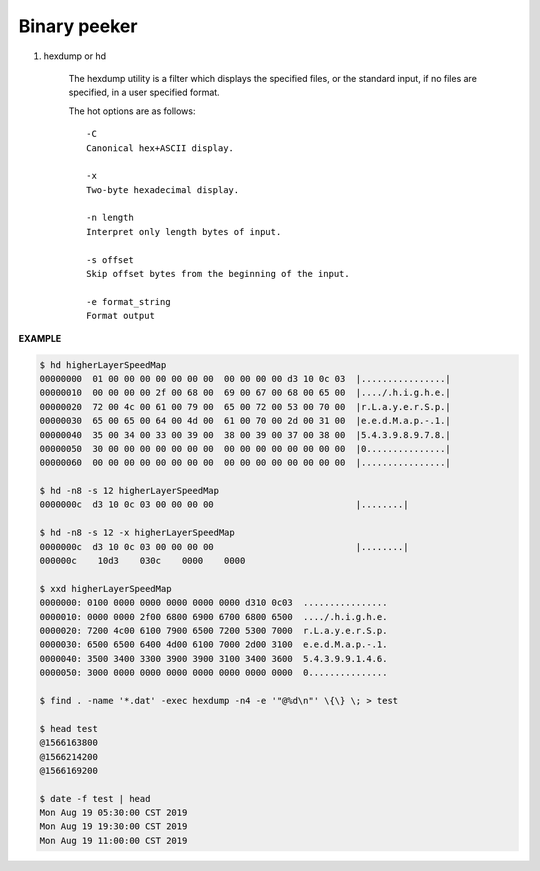 *************
Binary peeker
*************

#. hexdump or hd

    The hexdump utility is a filter which displays the specified files, 
    or the standard input, if no files are specified, in a user specified format.
    
    The hot options are as follows::
   
        -C      
        Canonical hex+ASCII display.  

        -x      
        Two-byte hexadecimal display.
   
        -n length
        Interpret only length bytes of input.
   
        -s offset
        Skip offset bytes from the beginning of the input.

        -e format_string
        Format output

**EXAMPLE**

.. code-block:: sh

    $ hd higherLayerSpeedMap
    00000000  01 00 00 00 00 00 00 00  00 00 00 00 d3 10 0c 03  |................|
    00000010  00 00 00 00 2f 00 68 00  69 00 67 00 68 00 65 00  |..../.h.i.g.h.e.|
    00000020  72 00 4c 00 61 00 79 00  65 00 72 00 53 00 70 00  |r.L.a.y.e.r.S.p.|
    00000030  65 00 65 00 64 00 4d 00  61 00 70 00 2d 00 31 00  |e.e.d.M.a.p.-.1.|
    00000040  35 00 34 00 33 00 39 00  38 00 39 00 37 00 38 00  |5.4.3.9.8.9.7.8.|
    00000050  30 00 00 00 00 00 00 00  00 00 00 00 00 00 00 00  |0...............|
    00000060  00 00 00 00 00 00 00 00  00 00 00 00 00 00 00 00  |................|

    $ hd -n8 -s 12 higherLayerSpeedMap
    0000000c  d3 10 0c 03 00 00 00 00                           |........|

    $ hd -n8 -s 12 -x higherLayerSpeedMap
    0000000c  d3 10 0c 03 00 00 00 00                           |........|
    000000c    10d3    030c    0000    0000 

    $ xxd higherLayerSpeedMap
    0000000: 0100 0000 0000 0000 0000 0000 d310 0c03  ................
    0000010: 0000 0000 2f00 6800 6900 6700 6800 6500  ..../.h.i.g.h.e.
    0000020: 7200 4c00 6100 7900 6500 7200 5300 7000  r.L.a.y.e.r.S.p.
    0000030: 6500 6500 6400 4d00 6100 7000 2d00 3100  e.e.d.M.a.p.-.1.
    0000040: 3500 3400 3300 3900 3900 3100 3400 3600  5.4.3.9.9.1.4.6.
    0000050: 3000 0000 0000 0000 0000 0000 0000 0000  0...............

    $ find . -name '*.dat' -exec hexdump -n4 -e '"@%d\n"' \{\} \; > test

    $ head test
    @1566163800
    @1566214200
    @1566169200

    $ date -f test | head
    Mon Aug 19 05:30:00 CST 2019
    Mon Aug 19 19:30:00 CST 2019
    Mon Aug 19 11:00:00 CST 2019
